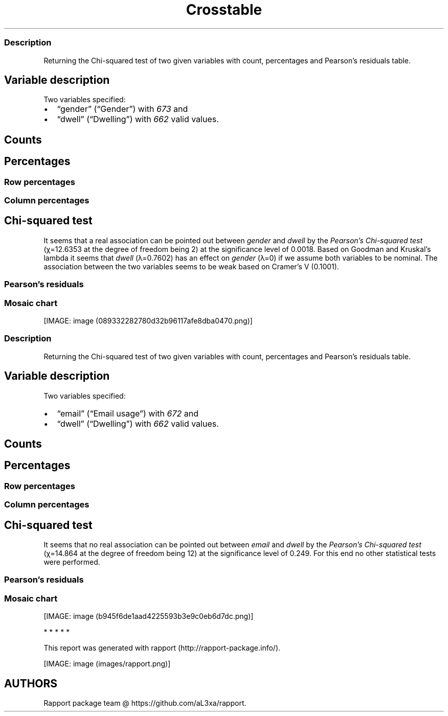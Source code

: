 .\"t
.TH Crosstable "" "2011\[en]04\[en]26 20:25 CET" 
.SS Description
.PP
Returning the Chi-squared test of two given variables with count,
percentages and Pearson's residuals table.
.SH Variable description
.PP
Two variables specified:
.IP \[bu] 2
\[lq]gender\[rq] (\[lq]Gender\[rq]) with \f[I]673\f[] and
.IP \[bu] 2
\[lq]dwell\[rq] (\[lq]Dwelling\[rq]) with \f[I]662\f[] valid values.
.SH Counts
.PP
.TS
tab(@);
l l l l.
T{
T}@T{
\f[B]city\f[]
T}@T{
\f[B]small town\f[]
T}@T{
\f[B]village\f[]
T}
_
T{
male
T}@T{
338
T}@T{
28
T}@T{
19
T}
T{
female
T}@T{
234
T}@T{
3
T}@T{
9
T}
.TE
.SH Percentages
.PP
.TS
tab(@);
l l l l.
T{
T}@T{
\f[B]city\f[]
T}@T{
\f[B]small town\f[]
T}@T{
\f[B]village\f[]
T}
_
T{
male
T}@T{
0.5357
T}@T{
0.0444
T}@T{
0.0301
T}
T{
female
T}@T{
0.3708
T}@T{
0.0048
T}@T{
0.0143
T}
.TE
.SS Row percentages
.PP
.TS
tab(@);
l l l l.
T{
T}@T{
\f[B]city\f[]
T}@T{
\f[B]small town\f[]
T}@T{
\f[B]village\f[]
T}
_
T{
male
T}@T{
0.8779
T}@T{
0.0727
T}@T{
0.0494
T}
T{
female
T}@T{
0.9512
T}@T{
0.0122
T}@T{
0.0366
T}
.TE
.SS Column percentages
.PP
.TS
tab(@);
l l l l.
T{
T}@T{
\f[B]city\f[]
T}@T{
\f[B]small town\f[]
T}@T{
\f[B]village\f[]
T}
_
T{
male
T}@T{
0.5909
T}@T{
0.9032
T}@T{
0.6786
T}
T{
female
T}@T{
0.4091
T}@T{
0.0968
T}@T{
0.3214
T}
.TE
.SH Chi-squared test
.PP
.TS
tab(@);
l l l l.
T{
T}@T{
\f[B]X-squared\f[]
T}@T{
\f[B]df\f[]
T}@T{
\f[B]p-value\f[]
T}
_
T{
X-squared
T}@T{
12.6353
T}@T{
2
T}@T{
0.0018
T}
.TE
.PP
It seems that a real association can be pointed out between
\f[I]gender\f[] and \f[I]dwell\f[] by the \f[I]Pearson's Chi-squared
test\f[] (χ=12.6353 at the degree of freedom being 2) at the
significance level of 0.0018.
Based on Goodman and Kruskal's lambda it seems that \f[I]dwell\f[]
(λ=0.7602) has an effect on \f[I]gender\f[] (λ=0) if we assume both
variables to be nominal.
The association between the two variables seems to be weak based on
Cramer's V (0.1001).
.SS Pearson's residuals
.PP
.TS
tab(@);
l l l l.
T{
T}@T{
\f[B]city\f[]
T}@T{
\f[B]small town\f[]
T}@T{
\f[B]village\f[]
T}
_
T{
male
T}@T{
\[en]3.0844
T}@T{
3.4312
T}@T{
0.7595
T}
T{
female
T}@T{
3.0844
T}@T{
\[en]3.4312
T}@T{
\[en]0.7595
T}
.TE
.SS Mosaic chart
.PP
[IMAGE: image (089332282780d32b96117afe8dba0470.png)]
.SS Description
.PP
Returning the Chi-squared test of two given variables with count,
percentages and Pearson's residuals table.
.SH Variable description
.PP
Two variables specified:
.IP \[bu] 2
\[lq]email\[rq] (\[lq]Email usage\[rq]) with \f[I]672\f[] and
.IP \[bu] 2
\[lq]dwell\[rq] (\[lq]Dwelling\[rq]) with \f[I]662\f[] valid values.
.SH Counts
.PP
.TS
tab(@);
l l l l.
T{
T}@T{
\f[B]city\f[]
T}@T{
\f[B]small town\f[]
T}@T{
\f[B]village\f[]
T}
_
T{
never
T}@T{
12
T}@T{
0
T}@T{
0
T}
T{
very rarely
T}@T{
30
T}@T{
1
T}@T{
3
T}
T{
rarely
T}@T{
41
T}@T{
3
T}@T{
1
T}
T{
sometimes
T}@T{
67
T}@T{
4
T}@T{
8
T}
T{
often
T}@T{
101
T}@T{
10
T}@T{
5
T}
T{
very often
T}@T{
88
T}@T{
5
T}@T{
5
T}
T{
always
T}@T{
226
T}@T{
9
T}@T{
7
T}
.TE
.SH Percentages
.PP
.TS
tab(@);
l l l l.
T{
T}@T{
\f[B]city\f[]
T}@T{
\f[B]small town\f[]
T}@T{
\f[B]village\f[]
T}
_
T{
never
T}@T{
0.0192
T}@T{
0.0000
T}@T{
0.0000
T}
T{
very rarely
T}@T{
0.0479
T}@T{
0.0016
T}@T{
0.0048
T}
T{
rarely
T}@T{
0.0655
T}@T{
0.0048
T}@T{
0.0016
T}
T{
sometimes
T}@T{
0.1070
T}@T{
0.0064
T}@T{
0.0128
T}
T{
often
T}@T{
0.1613
T}@T{
0.0160
T}@T{
0.0080
T}
T{
very often
T}@T{
0.1406
T}@T{
0.0080
T}@T{
0.0080
T}
T{
always
T}@T{
0.3610
T}@T{
0.0144
T}@T{
0.0112
T}
.TE
.SS Row percentages
.PP
.TS
tab(@);
l l l l.
T{
T}@T{
\f[B]city\f[]
T}@T{
\f[B]small town\f[]
T}@T{
\f[B]village\f[]
T}
_
T{
never
T}@T{
1.0000
T}@T{
0.0000
T}@T{
0.0000
T}
T{
very rarely
T}@T{
0.8824
T}@T{
0.0294
T}@T{
0.0882
T}
T{
rarely
T}@T{
0.9111
T}@T{
0.0667
T}@T{
0.0222
T}
T{
sometimes
T}@T{
0.8481
T}@T{
0.0506
T}@T{
0.1013
T}
T{
often
T}@T{
0.8707
T}@T{
0.0862
T}@T{
0.0431
T}
T{
very often
T}@T{
0.8980
T}@T{
0.0510
T}@T{
0.0510
T}
T{
always
T}@T{
0.9339
T}@T{
0.0372
T}@T{
0.0289
T}
.TE
.SS Column percentages
.PP
.TS
tab(@);
l l l l.
T{
T}@T{
\f[B]city\f[]
T}@T{
\f[B]small town\f[]
T}@T{
\f[B]village\f[]
T}
_
T{
never
T}@T{
0.0212
T}@T{
0.0000
T}@T{
0.0000
T}
T{
very rarely
T}@T{
0.0531
T}@T{
0.0312
T}@T{
0.1034
T}
T{
rarely
T}@T{
0.0726
T}@T{
0.0938
T}@T{
0.0345
T}
T{
sometimes
T}@T{
0.1186
T}@T{
0.1250
T}@T{
0.2759
T}
T{
often
T}@T{
0.1788
T}@T{
0.3125
T}@T{
0.1724
T}
T{
very often
T}@T{
0.1558
T}@T{
0.1562
T}@T{
0.1724
T}
T{
always
T}@T{
0.4000
T}@T{
0.2812
T}@T{
0.2414
T}
.TE
.SH Chi-squared test
.PP
.TS
tab(@);
l l l l.
T{
T}@T{
\f[B]X-squared\f[]
T}@T{
\f[B]df\f[]
T}@T{
\f[B]p-value\f[]
T}
_
T{
X-squared
T}@T{
14.864
T}@T{
12
T}@T{
0.249
T}
.TE
.PP
It seems that no real association can be pointed out between
\f[I]email\f[] and \f[I]dwell\f[] by the \f[I]Pearson's Chi-squared
test\f[] (χ=14.864 at the degree of freedom being 12) at the
significance level of 0.249.
For this end no other statistical tests were performed.
.SS Pearson's residuals
.PP
.TS
tab(@);
l l l l.
T{
T}@T{
\f[B]city\f[]
T}@T{
\f[B]small town\f[]
T}@T{
\f[B]village\f[]
T}
_
T{
never
T}@T{
1.1493
T}@T{
\[en]0.8118
T}@T{
\[en]0.7709
T}
T{
very rarely
T}@T{
\[en]0.4085
T}@T{
\[en]0.5910
T}@T{
1.1955
T}
T{
rarely
T}@T{
0.2009
T}@T{
0.4916
T}@T{
\[en]0.7985
T}
T{
sometimes
T}@T{
\[en]1.7459
T}@T{
\[en]0.0210
T}@T{
2.4853
T}
T{
often
T}@T{
\[en]1.2822
T}@T{
1.9011
T}@T{
\[en]0.1829
T}
T{
very often
T}@T{
\[en]0.1671
T}@T{
\[en]0.0048
T}@T{
0.2407
T}
T{
always
T}@T{
2.0982
T}@T{
\[en]1.2561
T}@T{
\[en]1.6443
T}
.TE
.SS Mosaic chart
.PP
[IMAGE: image (b945f6de1aad4225593b3e9c0eb6d7dc.png)]
.PP
   *   *   *   *   *
.PP
This report was generated with rapport (http://rapport-package.info/).
.PP
[IMAGE: image (images/rapport.png)]
.SH AUTHORS
Rapport package team \@ https://github.com/aL3xa/rapport.
